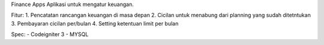 Finance Apps
Aplikasi untuk mengatur keuangan.

Fitur:
1. Pencatatan rancangan keuangan di masa depan
2. Cicilan untuk menabung dari planning yang sudah ditetntukan
3. Pembayaran cicilan per/bulan
4. Setting ketentuan limit per bulan

Spec:
- Codeigniter 3
- MYSQL

